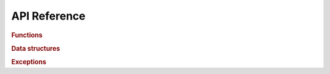 *************
API Reference
*************

.. rubric:: Functions

.. autosummary::
   :toctree: api

   macromol_voxelize.image_from_atoms
   macromol_voxelize.image_from_all_atoms
   macromol_voxelize.discard_atoms_outside_image
   macromol_voxelize.set_atom_radius_A
   macromol_voxelize.set_atom_channels_by_element
   macromol_voxelize.add_atom_channel_by_expr
   macromol_voxelize.get_voxel_center_coords
   macromol_voxelize.find_voxels_containing_coords
   macromol_voxelize.find_occupied_voxels
   macromol_voxelize.write_npz

.. rubric:: Data structures

.. autosummary::
   :toctree: api

   macromol_voxelize.Image
   macromol_voxelize.ImageParams
   macromol_voxelize.Grid
   macromol_voxelize.FillAlgorithm
   macromol_voxelize.AggAlgorithm

.. rubric:: Exceptions

.. autosummary::
   :toctree: api

   macromol_voxelize.ValidationError
